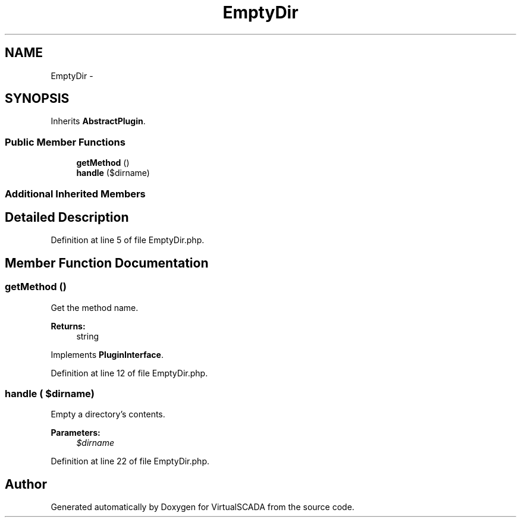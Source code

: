 .TH "EmptyDir" 3 "Tue Apr 14 2015" "Version 1.0" "VirtualSCADA" \" -*- nroff -*-
.ad l
.nh
.SH NAME
EmptyDir \- 
.SH SYNOPSIS
.br
.PP
.PP
Inherits \fBAbstractPlugin\fP\&.
.SS "Public Member Functions"

.in +1c
.ti -1c
.RI "\fBgetMethod\fP ()"
.br
.ti -1c
.RI "\fBhandle\fP ($dirname)"
.br
.in -1c
.SS "Additional Inherited Members"
.SH "Detailed Description"
.PP 
Definition at line 5 of file EmptyDir\&.php\&.
.SH "Member Function Documentation"
.PP 
.SS "getMethod ()"
Get the method name\&.
.PP
\fBReturns:\fP
.RS 4
string 
.RE
.PP

.PP
Implements \fBPluginInterface\fP\&.
.PP
Definition at line 12 of file EmptyDir\&.php\&.
.SS "handle ( $dirname)"
Empty a directory's contents\&.
.PP
\fBParameters:\fP
.RS 4
\fI$dirname\fP 
.RE
.PP

.PP
Definition at line 22 of file EmptyDir\&.php\&.

.SH "Author"
.PP 
Generated automatically by Doxygen for VirtualSCADA from the source code\&.
